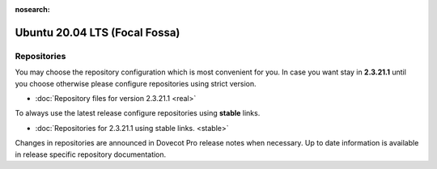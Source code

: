 :nosearch:


==============================
Ubuntu 20.04 LTS (Focal Fossa)
==============================

Repositories
============

You may choose the repository configuration which is most convenient for you. In case you want stay in **2.3.21.1**
until you choose otherwise please configure repositories using strict version.

* :doc:`Repository files for version 2.3.21.1 <real>`


To always use the latest release configure repositories using **stable** links.

* :doc:`Repositories for 2.3.21.1 using stable links. <stable>`

Changes in repositories are announced in Dovecot Pro release notes when necessary.
Up to date information is available in release specific repository documentation.

